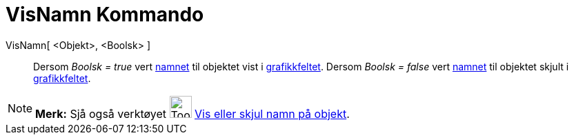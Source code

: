 = VisNamn Kommando
:page-en: commands/ShowLabel
ifdef::env-github[:imagesdir: /nn/modules/ROOT/assets/images]

VisNamn[ <Objekt>, <Boolsk> ]::
  Dersom _Boolsk = true_ vert xref:/Namn_og_objekttekstar.adoc[namnet] til objektet vist i
  xref:/Grafikkfelt.adoc[grafikkfeltet].
  Dersom _Boolsk = false_ vert xref:/Namn_og_objekttekstar.adoc[namnet] til objektet skjult i
  xref:/Grafikkfelt.adoc[grafikkfeltet].

[NOTE]
====

*Merk:* Sjå også verktøyet image:Tool_Show_Hide_Label.gif[Tool Show Hide Label.gif,width=32,height=32]
xref:/tools/Vis_eller_skjul_namn_på_objekt.adoc[Vis eller skjul namn på objekt].

====
